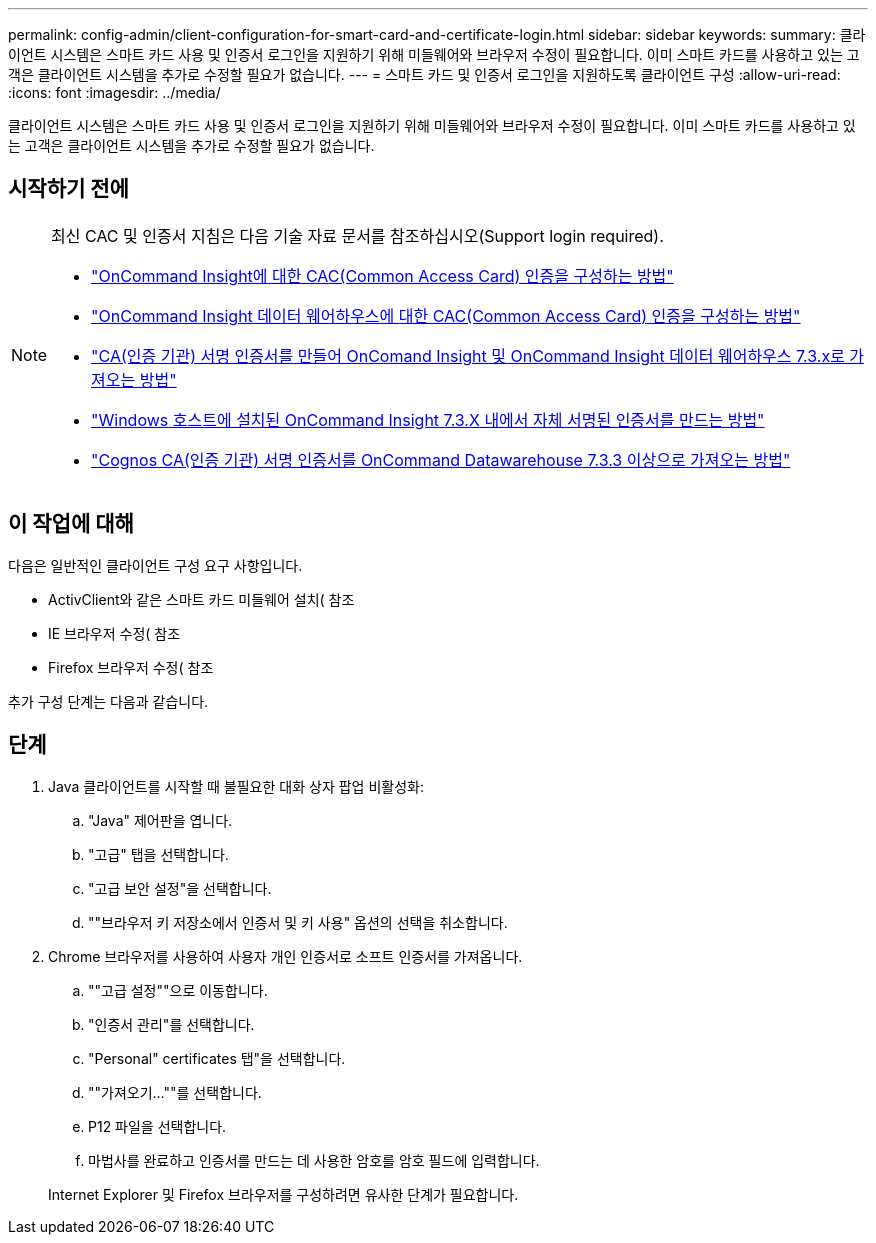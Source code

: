 ---
permalink: config-admin/client-configuration-for-smart-card-and-certificate-login.html 
sidebar: sidebar 
keywords:  
summary: 클라이언트 시스템은 스마트 카드 사용 및 인증서 로그인을 지원하기 위해 미들웨어와 브라우저 수정이 필요합니다. 이미 스마트 카드를 사용하고 있는 고객은 클라이언트 시스템을 추가로 수정할 필요가 없습니다. 
---
= 스마트 카드 및 인증서 로그인을 지원하도록 클라이언트 구성
:allow-uri-read: 
:icons: font
:imagesdir: ../media/


[role="lead"]
클라이언트 시스템은 스마트 카드 사용 및 인증서 로그인을 지원하기 위해 미들웨어와 브라우저 수정이 필요합니다. 이미 스마트 카드를 사용하고 있는 고객은 클라이언트 시스템을 추가로 수정할 필요가 없습니다.



== 시작하기 전에

[NOTE]
====
최신 CAC 및 인증서 지침은 다음 기술 자료 문서를 참조하십시오(Support login required).

* https://kb.netapp.com/Advice_and_Troubleshooting/Data_Infrastructure_Management/OnCommand_Suite/How_to_configure_Common_Access_Card_(CAC)_authentication_for_NetApp_OnCommand_Insight["OnCommand Insight에 대한 CAC(Common Access Card) 인증을 구성하는 방법"]
* https://kb.netapp.com/Advice_and_Troubleshooting/Data_Infrastructure_Management/OnCommand_Suite/How_to_configure_Common_Access_Card_(CAC)_authentication_for_NetApp_OnCommand_Insight_DataWarehouse["OnCommand Insight 데이터 웨어하우스에 대한 CAC(Common Access Card) 인증을 구성하는 방법"]
* https://kb.netapp.com/Advice_and_Troubleshooting/Data_Infrastructure_Management/OnCommand_Suite/How_to_create_and_import_a_Certificate_Authority_(CA)_signed_certificate_into_OCI_and_DWH_7.3.X["CA(인증 기관) 서명 인증서를 만들어 OnComand Insight 및 OnCommand Insight 데이터 웨어하우스 7.3.x로 가져오는 방법"]
* https://kb.netapp.com/Advice_and_Troubleshooting/Data_Infrastructure_Management/OnCommand_Suite/How_to_create_a_Self_Signed_Certificate_within_OnCommand_Insight_7.3.X_installed_on_a_Windows_Host["Windows 호스트에 설치된 OnCommand Insight 7.3.X 내에서 자체 서명된 인증서를 만드는 방법"]
* https://kb.netapp.com/Advice_and_Troubleshooting/Data_Infrastructure_Management/OnCommand_Suite/How_to_import_a_Cognos_Certificate_Authority_(CA)_signed_certificate_into_DWH_7.3.3_and_later["Cognos CA(인증 기관) 서명 인증서를 OnCommand Datawarehouse 7.3.3 이상으로 가져오는 방법"]


====


== 이 작업에 대해

다음은 일반적인 클라이언트 구성 요구 사항입니다.

* ActivClient와 같은 스마트 카드 미들웨어 설치( 참조
* IE 브라우저 수정( 참조
* Firefox 브라우저 수정( 참조


추가 구성 단계는 다음과 같습니다.



== 단계

. Java 클라이언트를 시작할 때 불필요한 대화 상자 팝업 비활성화:
+
.. "Java" 제어판을 엽니다.
.. "고급" 탭을 선택합니다.
.. "고급 보안 설정"을 선택합니다.
.. ""브라우저 키 저장소에서 인증서 및 키 사용" 옵션의 선택을 취소합니다.


. Chrome 브라우저를 사용하여 사용자 개인 인증서로 소프트 인증서를 가져옵니다.
+
.. ""고급 설정""으로 이동합니다.
.. "인증서 관리"를 선택합니다.
.. "Personal" certificates 탭"을 선택합니다.
.. ""가져오기...""를 선택합니다.
.. P12 파일을 선택합니다.
.. 마법사를 완료하고 인증서를 만드는 데 사용한 암호를 암호 필드에 입력합니다.


+
Internet Explorer 및 Firefox 브라우저를 구성하려면 유사한 단계가 필요합니다.


